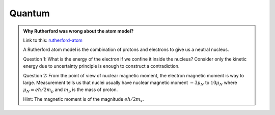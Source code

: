 Quantum
=====================


.. admonition:: Why Rutherford was wrong about the atom model?
   :class: note
   :name: rutherford-atom

   Link to this: `rutherford-atom <#rutherford-atom>`_

   A Rutherford atom model is the combination of protons and electrons to give us a neutral nucleus.

   Question 1: What is the energy of the electron if we confine it inside the nucleus? Consider only the kinetic energy due to uncertainty principle is enough to construct a contradiction.

   Question 2: From the point of view of nuclear magnetic moment, the electron magnetic moment is way to large. Measurement tells us that nuclei usually have nuclear magnetic moment :math:`-3\mu_N` to :math:`10\mu_N` where :math:`\mu_N=e\hbar/2m_p` and :math:`m_p` is the mass of proton.

   Hint: The magnetic moment is of the magnitude :math:`e\hbar/2m_x`.

